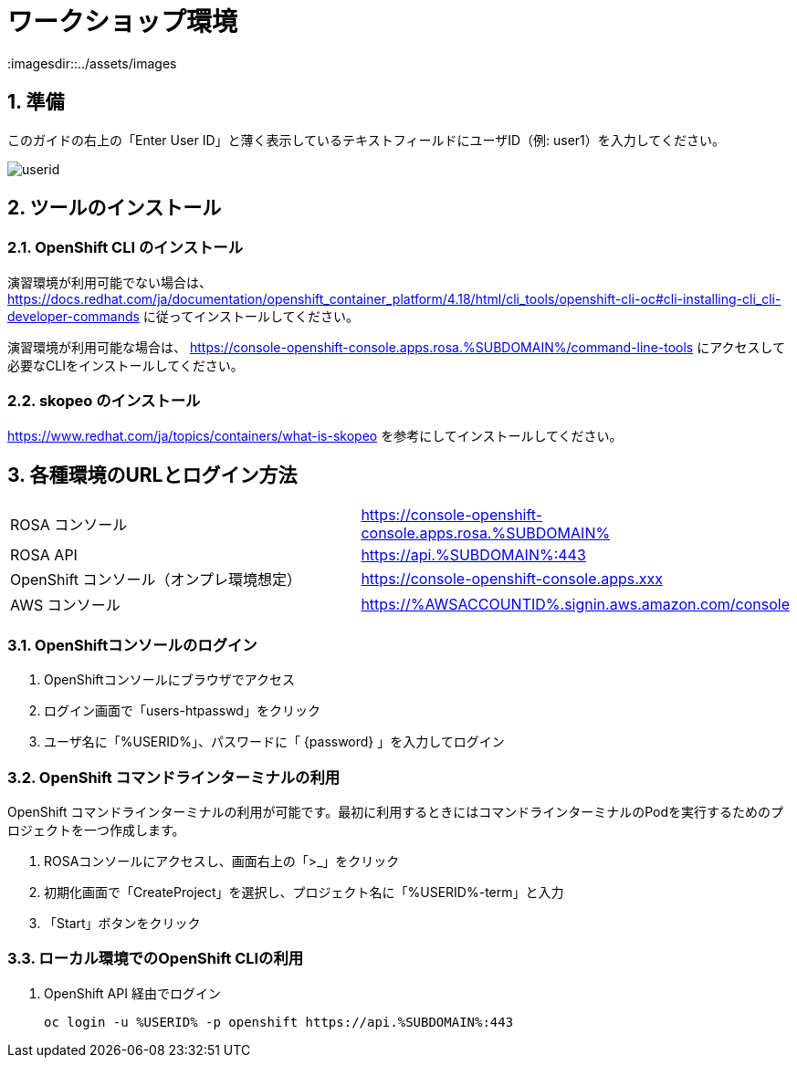 = ワークショップ環境
:imagesdir::../assets/images
:sectnums:
:sectnumlevels: 4

== 準備

このガイドの右上の「Enter User ID」と薄く表示しているテキストフィールドにユーザID（例: user1）を入力してください。

image::enter_your_workshop_env.png[userid]

== ツールのインストール

=== OpenShift CLI のインストール

演習環境が利用可能でない場合は、 https://docs.redhat.com/ja/documentation/openshift_container_platform/4.18/html/cli_tools/openshift-cli-oc#cli-installing-cli_cli-developer-commands に従ってインストールしてください。

演習環境が利用可能な場合は、 https://console-openshift-console.apps.rosa.%SUBDOMAIN%/command-line-tools にアクセスして必要なCLIをインストールしてください。


=== skopeo のインストール

https://www.redhat.com/ja/topics/containers/what-is-skopeo を参考にしてインストールしてください。

== 各種環境のURLとログイン方法

|===
|ROSA コンソール| https://console-openshift-console.apps.rosa.%SUBDOMAIN%
|ROSA API| https://api.%SUBDOMAIN%:443
|OpenShift コンソール（オンプレ環境想定）| https://console-openshift-console.apps.xxx
|AWS コンソール|https://%AWSACCOUNTID%.signin.aws.amazon.com/console 
|===

=== OpenShiftコンソールのログイン

. OpenShiftコンソールにブラウザでアクセス
. ログイン画面で「users-htpasswd」をクリック
. ユーザ名に「%USERID%」、パスワードに「 {password} 」を入力してログイン


=== OpenShift コマンドラインターミナルの利用

OpenShift コマンドラインターミナルの利用が可能です。最初に利用するときにはコマンドラインターミナルのPodを実行するためのプロジェクトを一つ作成します。

. ROSAコンソールにアクセスし、画面右上の「>_」をクリック
. 初期化画面で「CreateProject」を選択し、プロジェクト名に「%USERID%-term」と入力
. 「Start」ボタンをクリック

=== ローカル環境でのOpenShift CLIの利用

. OpenShift API 経由でログイン
+
[.console-input]
[source,bash]
----
oc login -u %USERID% -p openshift https://api.%SUBDOMAIN%:443
----

